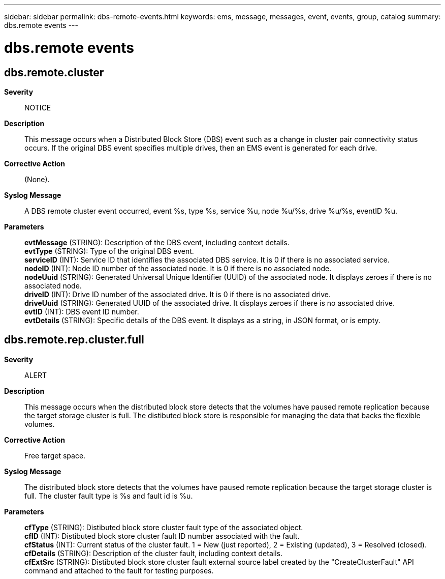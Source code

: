 ---
sidebar: sidebar
permalink: dbs-remote-events.html
keywords: ems, message, messages, event, events, group, catalog
summary: dbs.remote events
---

= dbs.remote events
:toclevels: 1
:hardbreaks:
:nofooter:
:icons: font
:linkattrs:
:imagesdir: ./media/

== dbs.remote.cluster
*Severity*::
NOTICE
*Description*::
This message occurs when a Distributed Block Store (DBS) event such as a change in cluster pair connectivity status occurs. If the original DBS event specifies multiple drives, then an EMS event is generated for each drive.
*Corrective Action*::
(None).
*Syslog Message*::
A DBS remote cluster event occurred, event %s, type %s, service %u, node %u/%s, drive %u/%s, eventID %u.
*Parameters*::
*evtMessage* (STRING): Description of the DBS event, including context details.
*evtType* (STRING): Type of the original DBS event.
*serviceID* (INT): Service ID that identifies the associated DBS service. It is 0 if there is no associated service.
*nodeID* (INT): Node ID number of the associated node. It is 0 if there is no associated node.
*nodeUuid* (STRING): Generated Universal Unique Identifier (UUID) of the associated node. It displays zeroes if there is no associated node.
*driveID* (INT): Drive ID number of the associated drive. It is 0 if there is no associated drive.
*driveUuid* (STRING): Generated UUID of the associated drive. It displays zeroes if there is no associated drive.
*evtID* (INT): DBS event ID number.
*evtDetails* (STRING): Specific details of the DBS event. It displays as a string, in JSON format, or is empty.

== dbs.remote.rep.cluster.full
*Severity*::
ALERT
*Description*::
This message occurs when the distributed block store detects that the volumes have paused remote replication because the target storage cluster is full. The distibuted block store is responsible for managing the data that backs the flexible volumes.
*Corrective Action*::
Free target space.
*Syslog Message*::
The distributed block store detects that the volumes have paused remote replication because the target storage cluster is full. The cluster fault type is %s and fault id is %u.
*Parameters*::
*cfType* (STRING): Distibuted block store cluster fault type of the associated object.
*cfID* (INT): Distibuted block store cluster fault ID number associated with the fault.
*cfStatus* (INT): Current status of the cluster fault. 1 = New (just reported), 2 = Existing (updated), 3 = Resolved (closed).
*cfDetails* (STRING): Description of the cluster fault, including context details.
*cfExtSrc* (STRING): Distibuted block store cluster fault external source label created by the "CreateClusterFault" API command and attached to the fault for testing purposes.
